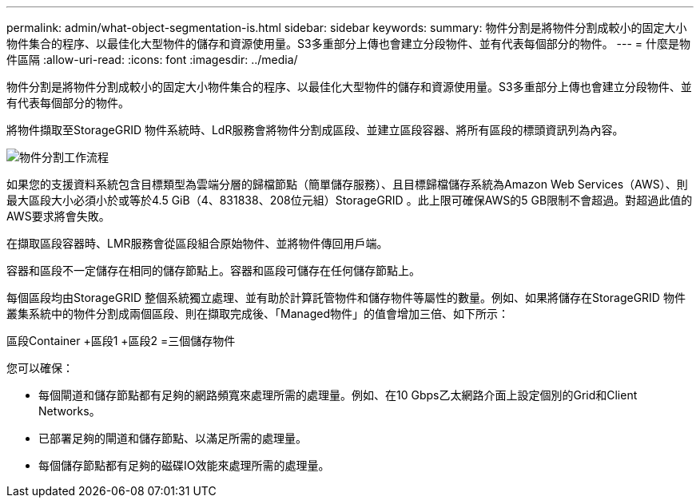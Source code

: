 ---
permalink: admin/what-object-segmentation-is.html 
sidebar: sidebar 
keywords:  
summary: 物件分割是將物件分割成較小的固定大小物件集合的程序、以最佳化大型物件的儲存和資源使用量。S3多重部分上傳也會建立分段物件、並有代表每個部分的物件。 
---
= 什麼是物件區隔
:allow-uri-read: 
:icons: font
:imagesdir: ../media/


[role="lead"]
物件分割是將物件分割成較小的固定大小物件集合的程序、以最佳化大型物件的儲存和資源使用量。S3多重部分上傳也會建立分段物件、並有代表每個部分的物件。

將物件擷取至StorageGRID 物件系統時、LdR服務會將物件分割成區段、並建立區段容器、將所有區段的標頭資訊列為內容。

image::../media/object_segmentation_diagram.gif[物件分割工作流程]

如果您的支援資料系統包含目標類型為雲端分層的歸檔節點（簡單儲存服務）、且目標歸檔儲存系統為Amazon Web Services（AWS）、則最大區段大小必須小於或等於4.5 GiB（4、831838、208位元組）StorageGRID 。此上限可確保AWS的5 GB限制不會超過。對超過此值的AWS要求將會失敗。

在擷取區段容器時、LMR服務會從區段組合原始物件、並將物件傳回用戶端。

容器和區段不一定儲存在相同的儲存節點上。容器和區段可儲存在任何儲存節點上。

每個區段均由StorageGRID 整個系統獨立處理、並有助於計算託管物件和儲存物件等屬性的數量。例如、如果將儲存在StorageGRID 物件叢集系統中的物件分割成兩個區段、則在擷取完成後、「Managed物件」的值會增加三倍、如下所示：

區段Container +區段1 +區段2 =三個儲存物件

您可以確保：

* 每個閘道和儲存節點都有足夠的網路頻寬來處理所需的處理量。例如、在10 Gbps乙太網路介面上設定個別的Grid和Client Networks。
* 已部署足夠的閘道和儲存節點、以滿足所需的處理量。
* 每個儲存節點都有足夠的磁碟IO效能來處理所需的處理量。

